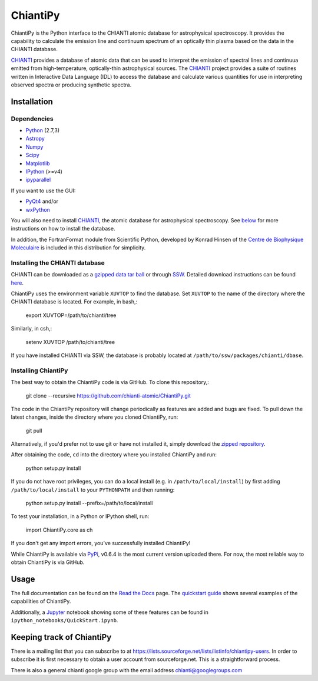 ===========
ChiantiPy
===========
.. image:: http://readthedocs.org/projects/chiantipy/badge/?version=latest
   :target: http://chiantipy.readthedocs.io/en/latest/?badge=latest
   :alt: Documentation Status
.. image:: https://kiwiirc.com/buttons/chat.freenode.com/openastronomy.png
   :target: https://kiwiirc.com/client/chat.freenode.com/?nick=OpenAstron|?#openastronomy
   :alt: Visit the OpenAstronomy IRC channel

ChiantiPy is the Python interface to the CHIANTI atomic database for astrophysical spectroscopy.  It provides the capability to calculate the emission line and continuum spectrum of an optically thin plasma based on the data in the CHIANTI database.

CHIANTI_ provides a database of atomic data that can be used to interpret the emission of spectral lines and continuua emitted from high-temperature, optically-thin astrophysical sources.  The CHIANTI_ project provides a suite of routines written in Interactive Data Language (IDL) to access the database and calculate various quantities for use in interpreting observed spectra or producing synthetic spectra.

Installation
==============================
Dependencies
------------

* Python_ (2.7,3)
* Astropy_
* Numpy_
* Scipy_
* Matplotlib_
* IPython_ (>=v4)
* ipyparallel_

If you want to use the GUI:

* PyQt4_ and/or
* wxPython_

You will also need to install CHIANTI_, the atomic database for astrophysical spectroscopy. See below_ for more instructions on how to install the database.

In addition, the FortranFormat module from Scientific Python, developed by Konrad Hinsen of the `Centre de Biophysique Moleculaire <http://dirac.cnrs-orleans.fr/ScientificPython/>`_ is included in this distribution for simplicity.

.. _CHIANTI: http://www.chiantidatabase.org
.. _IPython:  http://ipython.org
.. _Python: https://www.python.org/
.. _Astropy: http://www.astropy.org/
.. _Numpy: http://www.numpy.org/
.. _Scipy: https://www.scipy.org/
.. _Matplotlib: http://matplotlib.org/
.. _ipyparallel: https://github.com/ipython/ipyparallel
.. _PyQt4: https://riverbankcomputing.com/software/pyqt/intro
.. _wxPython: http://www.wxpython.org/

Installing the CHIANTI database
-------------------------------
.. _below:

CHIANTI can be downloaded as a `gzipped data tar ball <http://www.chiantidatabase.org/download/CHIANTI_8.0.2_data.tar.gz>`_ or through `SSW <http://www.lmsal.com/solarsoft/sswdoc/sswdoc_jtop.html>`_. Detailed download instructions can be found `here <http://www.chiantidatabase.org/download.html>`_.

ChiantiPy uses the environment variable ``XUVTOP`` to find the database.  Set ``XUVTOP`` to the name of the directory where the CHIANTI database is located. For example, in bash,:

  export XUVTOP=/path/to/chianti/tree

Similarly, in csh,:

  setenv XUVTOP /path/to/chianti/tree

If you have installed CHIANTI via SSW, the database is probably located at ``/path/to/ssw/packages/chianti/dbase``.

Installing ChiantiPy
----------------------
The best way to obtain the ChiantiPy code is via GitHub. To clone this repository,:

  git clone --recursive https://github.com/chianti-atomic/ChiantiPy.git

The code in the ChiantiPy repository will change periodically as features are added and bugs are fixed. To pull down the latest changes, inside the directory where you cloned ChiantiPy, run:

  git pull

Alternatively, if you'd prefer not to use git or have not installed it, simply download the `zipped repository <https://github.com/chianti-atomic/ChiantiPy/archive/master.zip>`_.

After obtaining the code, ``cd`` into the directory where you installed ChiantiPy and run:

  python setup.py install

If you do not have root privileges, you can do a local install (e.g. in ``/path/to/local/install``) by first adding ``/path/to/local/install`` to your ``PYTHONPATH`` and then running:

    python setup.py install --prefix=/path/to/local/install

To test your installation, in a Python or IPython shell, run:

  import ChiantiPy.core as ch

If you don't get any import errors, you've successfully installed ChiantiPy!

While ChiantiPy is available via `PyPi <http://pypi.python.org>`_, v0.6.4 is the most current version uploaded there. For now, the most reliable way to obtain ChiantiPy is via GitHub.

Usage
=======
The full documentation can be found on the `Read the Docs <http://chiantipy.readthedocs.io/en/latest/>`_ page. The `quickstart guide <http://chiantipy.readthedocs.io/en/latest/quick_start.html>`_ shows several examples of the capabilities of ChiantiPy.

Additionally, a `Jupyter <http://jupyter.org/>`_ notebook showing some of these features can be found in ``ipython_notebooks/QuickStart.ipynb``.

Keeping track of ChiantiPy
===========================
There is a mailing list that you can subscribe to at https://lists.sourceforge.net/lists/listinfo/chiantipy-users.  In order to subscribe it is first necessary to obtain a user account from sourceforge.net.  This is a straightforward process.

There is also a general chianti google group with the email address chianti@googlegroups.com
